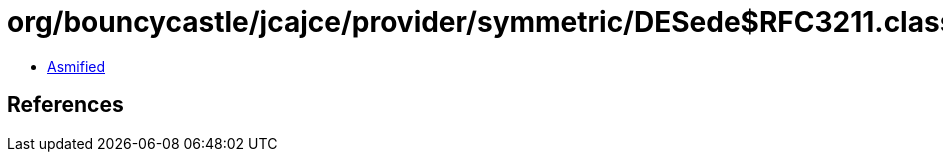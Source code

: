 = org/bouncycastle/jcajce/provider/symmetric/DESede$RFC3211.class

 - link:DESede$RFC3211-asmified.java[Asmified]

== References

